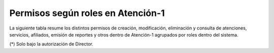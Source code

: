 Permisos según roles en Atención-1
==================================

La siguiente tabla resume los distintos permisos de creación, modificación, eliminación y consulta de atenciones, servicios, afiliados, emisión de reportes y otros dentro de Atención-1 agrupados por roles dentro del sistema.

.. csv-table:: Permisos Atención-1
   :file: ../source/permisologiaAtencion1.csv
   :widths: 10, 10, 10, 10, 10, 10, 10, 10, 10, 10
   :header-rows: 1

(*) Solo bajo la autorización de Director.
